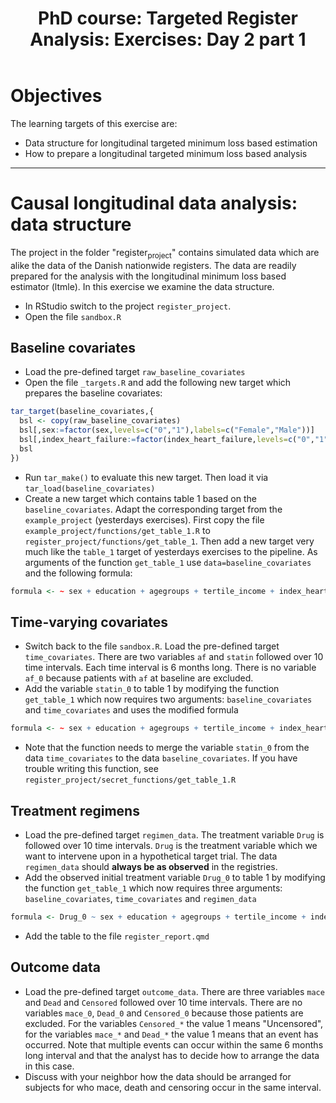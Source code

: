 #+TITLE: PhD course: Targeted Register Analysis: Exercises: Day 2 part 1

* Objectives

The learning targets of this exercise are:

- Data structure for longitudinal targeted minimum loss based
  estimation
- How to prepare a longitudinal targeted minimum loss based analysis

----------------------------------------------------------------------

* Causal longitudinal data analysis: data structure

The project in the folder "register_project" contains simulated data
which are alike the data of the Danish nationwide registers. The data
are readily prepared for the analysis with the longitudinal minimum
loss based estimator (ltmle). In this exercise we examine the data
structure.

- In RStudio switch to the project =register_project=.
- Open the file =sandbox.R= 

** Baseline covariates

- Load the pre-defined target =raw_baseline_covariates=
- Open the file =_targets.R= and add the following new target which prepares the baseline covariates:
#+BEGIN_SRC R  :results output raw  :exports code  :session *R* :cache yes  
tar_target(baseline_covariates,{
  bsl <- copy(raw_baseline_covariates)
  bsl[,sex:=factor(sex,levels=c("0","1"),labels=c("Female","Male"))]
  bsl[,index_heart_failure:=factor(index_heart_failure,levels=c("0","1"),labels=c("No","Yes"))]
  bsl
})
#+END_SRC
- Run =tar_make()= to evaluate this new target. Then load it via =tar_load(baseline_covariates)=
- Create a new target which contains table 1 based on the
  =baseline_covariates=. Adapt the corresponding target from the
  =example_project= (yesterdays exercises). First copy the file
  =example_project/functions/get_table_1.R= to
  =register_project/functions/get_table_1=. Then add a new target very
  much like the =table_1= target of yesterdays exercises to the
  pipeline. As arguments of the function =get_table_1= use
  =data=baseline_covariates= and the following formula:
#+BEGIN_SRC R  :results output raw  :exports code  :session *R* :cache yes  
formula <- ~ sex + education + agegroups + tertile_income + index_heart_failure + diabetes_duration
#+END_SRC  
  
** Time-varying covariates

- Switch back to the file =sandbox.R=. Load the pre-defined target =time_covariates=. There are two
  variables =af= and =statin= followed over 10 time intervals. Each
  time interval is 6 months long. There is no variable =af_0= because patients with =af= at baseline are excluded.
- Add the variable =statin_0= to table 1 by modifying the function =get_table_1=
  which now requires two arguments: =baseline_covariates= and =time_covariates= and uses the modified formula
#+BEGIN_SRC R  :results output raw  :exports code  :session *R* :cache yes  
formula <- ~ sex + education + agegroups + tertile_income + index_heart_failure + diabetes_duration + statin_0 
#+END_SRC    
- Note that the function needs to merge the variable =statin_0= from
  the data =time_covariates= to the data =baseline_covariates=. If you have trouble writing this function, see
  =register_project/secret_functions/get_table_1.R=
  
** Treatment regimens

- Load the pre-defined target =regimen_data=. The treatment variable
  =Drug= is followed over 10 time intervals. =Drug= is the
  treatment variable which we want to intervene upon in a hypothetical target trial. The data
  =regimen_data= should *always be as observed* in the registries.
- Add the observed initial treatment variable =Drug_0= to table 1 by modifying the function =get_table_1=
  which now requires three arguments: =baseline_covariates=, =time_covariates= and =regimen_data=
#+BEGIN_SRC R  :results output raw  :exports code  :session *R* :cache yes  
formula <- Drug_0 ~ sex + education + agegroups + tertile_income + index_heart_failure + diabetes_duration + statin_0 
#+END_SRC    
- Add the table to the file =register_report.qmd=

** Outcome data

- Load the pre-defined target =outcome_data=. There are three
  variables =mace= and =Dead= and =Censored= followed over 10 time
  intervals.  There are no variables =mace_0=, =Dead_0= and
  =Censored_0= because those patients are excluded.  For the variables
  =Censored_*= the value 1 means "Uncensored", for the variables
  =mace_*= and =Dead_*= the value 1 means that an event has
  occurred. Note that multiple events can occur within the same 6
  months long interval and that the analyst has to decide how to
  arrange the data in this case.
- Discuss with your neighbor how the data should be arranged for
  subjects for who mace, death and censoring occur in the same
  interval.
  



